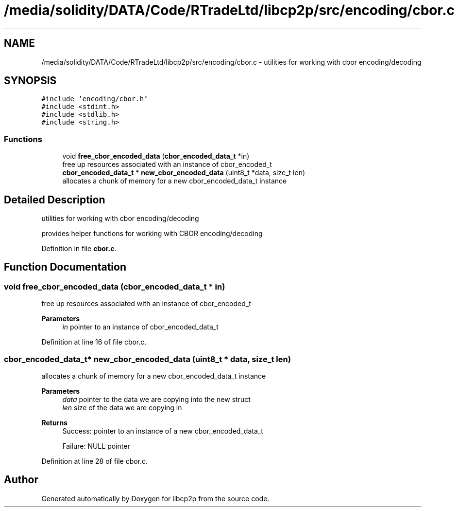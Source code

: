 .TH "/media/solidity/DATA/Code/RTradeLtd/libcp2p/src/encoding/cbor.c" 3 "Thu Aug 6 2020" "libcp2p" \" -*- nroff -*-
.ad l
.nh
.SH NAME
/media/solidity/DATA/Code/RTradeLtd/libcp2p/src/encoding/cbor.c \- utilities for working with cbor encoding/decoding  

.SH SYNOPSIS
.br
.PP
\fC#include 'encoding/cbor\&.h'\fP
.br
\fC#include <stdint\&.h>\fP
.br
\fC#include <stdlib\&.h>\fP
.br
\fC#include <string\&.h>\fP
.br

.SS "Functions"

.in +1c
.ti -1c
.RI "void \fBfree_cbor_encoded_data\fP (\fBcbor_encoded_data_t\fP *in)"
.br
.RI "free up resources associated with an instance of cbor_encoded_t "
.ti -1c
.RI "\fBcbor_encoded_data_t\fP * \fBnew_cbor_encoded_data\fP (uint8_t *data, size_t len)"
.br
.RI "allocates a chunk of memory for a new cbor_encoded_data_t instance "
.in -1c
.SH "Detailed Description"
.PP 
utilities for working with cbor encoding/decoding 

provides helper functions for working with CBOR encoding/decoding 
.PP
Definition in file \fBcbor\&.c\fP\&.
.SH "Function Documentation"
.PP 
.SS "void free_cbor_encoded_data (\fBcbor_encoded_data_t\fP * in)"

.PP
free up resources associated with an instance of cbor_encoded_t 
.PP
\fBParameters\fP
.RS 4
\fIin\fP pointer to an instance of cbor_encoded_data_t 
.RE
.PP

.PP
Definition at line 16 of file cbor\&.c\&.
.SS "\fBcbor_encoded_data_t\fP* new_cbor_encoded_data (uint8_t * data, size_t len)"

.PP
allocates a chunk of memory for a new cbor_encoded_data_t instance 
.PP
\fBParameters\fP
.RS 4
\fIdata\fP pointer to the data we are copying into the new struct 
.br
\fIlen\fP size of the data we are copying in 
.RE
.PP
\fBReturns\fP
.RS 4
Success: pointer to an instance of a new cbor_encoded_data_t 
.PP
Failure: NULL pointer 
.RE
.PP

.PP
Definition at line 28 of file cbor\&.c\&.
.SH "Author"
.PP 
Generated automatically by Doxygen for libcp2p from the source code\&.
